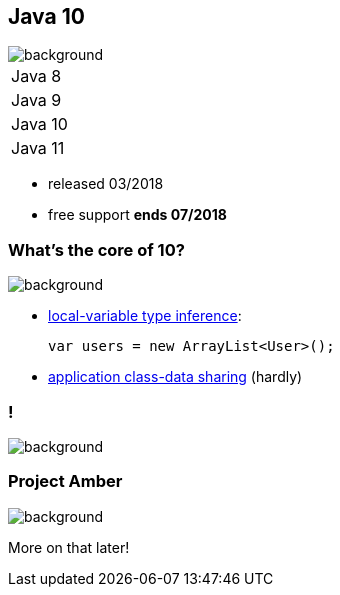 == Java 10
image::images/10.jpg[background, size=cover]

++++
<table class="toc">
	<tr><td>Java 8</td></tr>
	<tr><td>Java 9</td></tr>
	<tr class="toc-current"><td>Java 10</td></tr>
	<tr><td>Java 11</td></tr>
</table>
++++

* released 03/2018
* free support *ends 07/2018*

=== What's the core of 10?
image::images/10.jpg[background, size=cover]

[%step]
* https://blog.codefx.org/java/java-10-var-type-inference/[local-variable type inference]:
+
[source,java]
----
var users = new ArrayList<User>();
----
* https://blog.codefx.org/java/application-class-data-sharing/[application class-data sharing] (hardly)

[state="empty"]
=== !
image::images/amber.jpg[background, size=cover]

=== Project Amber
image::images/amber.jpg[background, size=cover]

More on that later!
